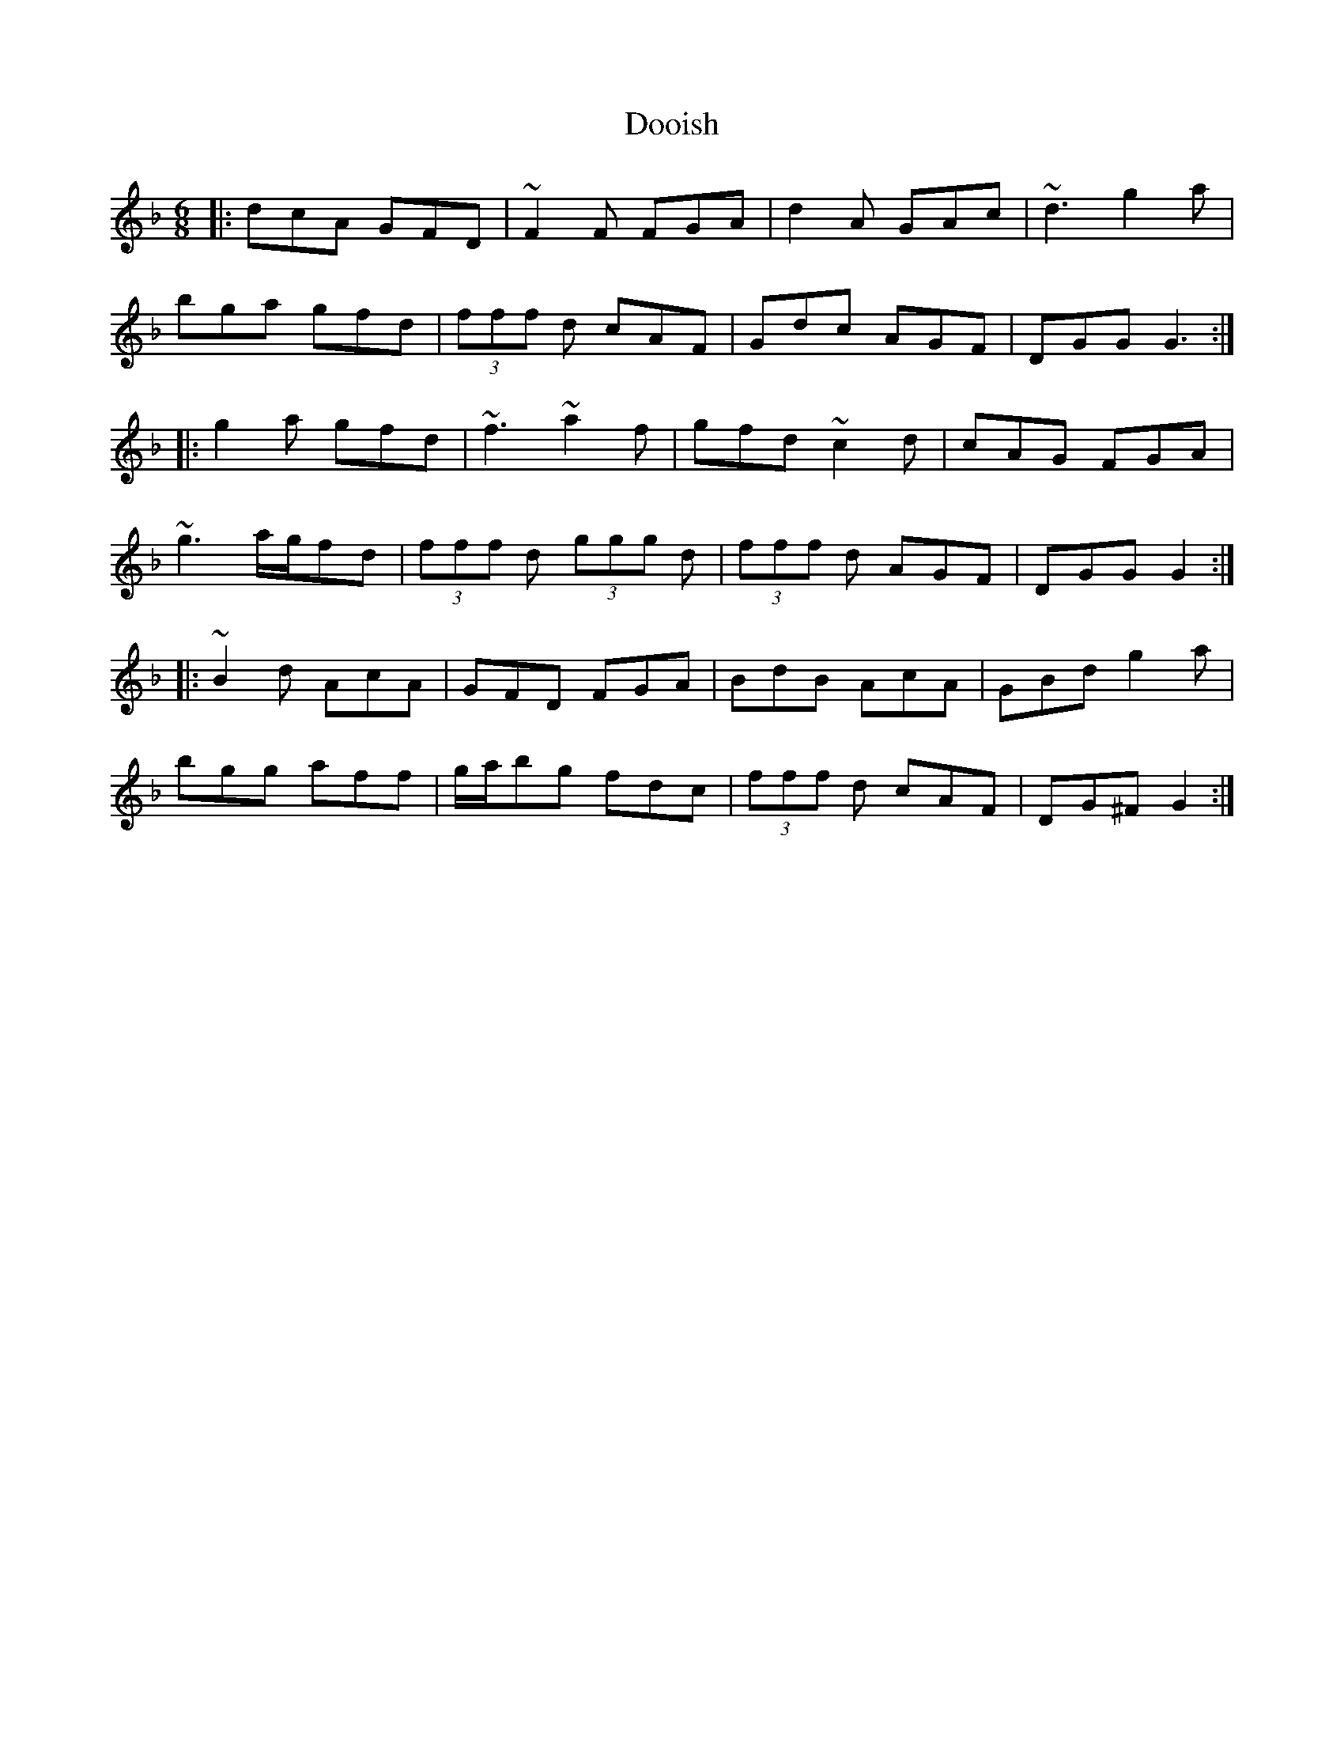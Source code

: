 X: 10504
T: Dooish
R: jig
M: 6/8
K: Gdorian
|:dcA GFD|~F2F FGA|d2A GAc|~d3 g2a|
bga gfd|(3fff d cAF|Gdc AGF|DGG G3:|
|:g2a gfd|~f3 ~a2f|gfd ~c2d|cAG FGA|
~g3 a/g/fd|(3fff d (3ggg d|(3fff d AGF|DGG G2:|
|:~B2d AcA|GFD FGA|BdB AcA|GBd g2a|
bgg aff|g/a/bg fdc|(3fff d cAF|DG^F G2:|

